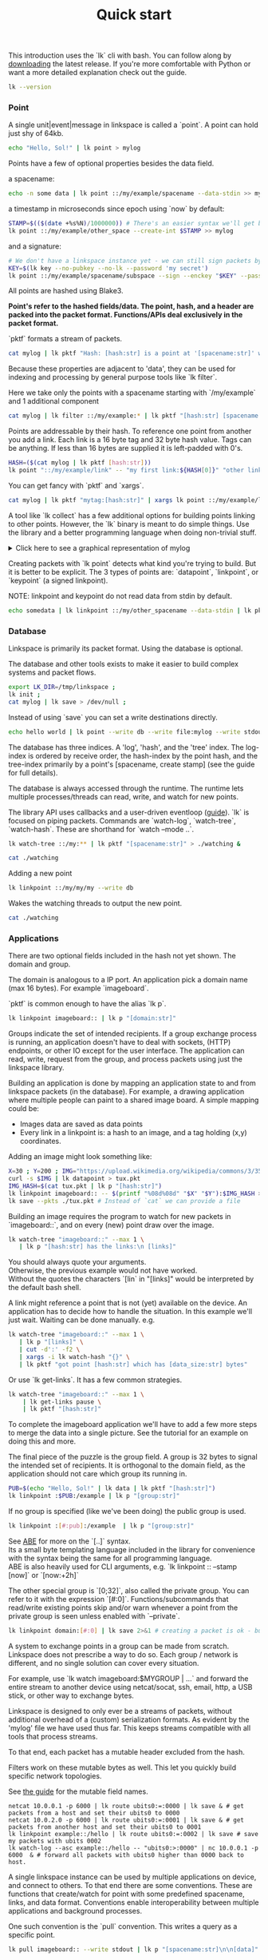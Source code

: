 #+TITLE: Quick start
#+PANDOC_OPTIONS: template:./template.pml 
#+OPTIONS: toc:nil

This introduction uses the `lk` cli with bash.
You can follow along by [[https://github.com/AntonSol919/linkspace/releases][downloading]] the latest release. 
If you're more comfortable with Python or want a more detailed explanation check out the guide.  

#+NAME: init
#+BEGIN_SRC bash :session codeorg :exports none
  cd /tmp/
  export LK_DIR=/tmp/linkspace
  rm -r linkspace
#+END_SRC

#+NAME: version
#+BEGIN_SRC bash :session codeorg :exports both :results output verbatim
  lk --version
#+END_SRC

*** Point

A single unit|event|message in linkspace is called a `point`.
A point can hold just shy of 64kb.

#+NAME: point-hello
#+BEGIN_SRC bash :session codeorg :exports both :results output verbatim
  echo "Hello, Sol!" | lk point > mylog
#+END_SRC

Points have a few of optional properties besides the data field.

a spacename:
#+NAME: point-spacename
#+BEGIN_SRC bash :session codeorg :exports both :results output verbatim
  echo -n some data | lk point ::/my/example/spacename --data-stdin >> mylog
#+END_SRC

a timestamp in microseconds since epoch using `now` by default:

#+NAME: point-create
#+BEGIN_SRC bash :session codeorg :exports both :results output verbatim
  STAMP=$(($(date +%s%N)/1000000)) # There's an easier syntax we'll get back to.
  lk point ::/my/example/other_space --create-int $STAMP >> mylog
#+END_SRC

and a signature:

#+NAME: point-signed
#+BEGIN_SRC bash :exports code
  # We don't have a linkspace instance yet - we can still sign packets by creating/providing an Argon2 encrypted key
  KEY=$(lk key --no-pubkey --no-lk --password 'my secret') 
  lk point ::/my/example/spacename/subspace --sign --enckey "$KEY" --password 'my secret' >> mylog
#+END_SRC
#+NAME: real-signed
#+BEGIN_SRC bash :session codeorg :exports none :results output verbatim
  KEY='$argon2d$v=19$m=8,t=1,p=1$tb0anwpH0rSbYe6JLd1Bgtf00QQUAYuhOcBqeSjAgW4$kYAtGyF78cfPjRqcm4Y/s1hgQTRysELK/L910P2u27c'
  lk point ::/my/example/spacename/subspace --sign --enckey "$KEY" --password '' >> mylog
#+END_SRC

All points are hashed using Blake3. 

*Point's refer to the hashed fields/data. The point, hash, and a header are packed into the packet format. Functions/APIs deal exclusively in the packet format.*

`pktf` formats a stream of packets.

#+NAME: pktf
#+BEGIN_SRC bash :session codeorg :exports both :results output verbatim
  cat mylog | lk pktf "Hash: [hash:str] is a point at '[spacename:str]' with data '[data]'"
#+END_SRC

Because these properties are adjacent to 'data', they can be used for indexing and processing by
general purpose tools like `lk filter`. 

Here we take only the points with a spacename starting with `/my/example` and 1 additional component

#+NAME: filter
#+BEGIN_SRC bash :session codeorg :exports both :results output verbatim
  cat mylog | lk filter ::/my/example:* | lk pktf "[hash:str] [spacename:str]"
#+END_SRC

Points are addressable by their hash.
To reference one point from another you add a link. 
Each link is a 16 byte tag and 32 byte hash value.
Tags can be anything. If less than 16 bytes are supplied it is left-padded with 0's.

#+NAME: links
#+BEGIN_SRC bash :session codeorg :exports both :results output verbatim
  HASH=($(cat mylog | lk pktf [hash:str]))
  lk point "::/my/example/link" -- "my first link:${HASH[0]}" "other link:Yrs7iz3VznXh-ogv4aM62VmMNxXFiT4P24tIfVz9sTk" >> mylog
#+END_SRC

You can get fancy with `pktf` and `xargs`.

#+NAME: links-xargs
#+BEGIN_SRC bash :session codeorg :exports both :results output verbatim
  cat mylog | lk pktf "mytag:[hash:str]" | xargs lk point ::/my/example/link -- >> mylog
#+END_SRC

A tool like `lk collect` has a few additional options for building points linking to other points.
However, the `lk` binary is meant to do simple things.
Use the library and a better programming language when doing non-trivial stuff.

#+BEGIN_HTML
<details>
<summary>
Click here to see a graphical representation of mylog
</summary>
#+END_HTML

#+name: make-dot
#+BEGIN_SRC bash :session codeorg :exports none :results output verbatim :cache yes
lk p --pkts ./mylog '"p[hash:str]"\[label=" { <hash> [hash/2mini] }  | { signed: [pubkey/2mini] | [spacename:str] } | data=[data] | [links_len:str] links [/links: | <[i:str]> [tag:str]\: [ptr/2mini] ] "\];
     [/links: "p[hash:str]"\:[i:str] -> "p[ptr:str]"\:hash ;\n ]' ;
#+END_SRC

#+RESULTS[90d11a7c87fa683025d6aa42b5b58bed48095fed]: make-dot
#+begin_example
"pYrs7iz3VznXh-ogv4aM62VmMNxXFiT4P24tIfVz9sTk"[label=" { <hash> Yrs7iz::Tk }  | { signed: AAAAAA::AA |  } | data=Hello, Sol!
 | 0 links  "];
     
"pc77MvXKMDwHuw2DNSa57pW6byDx-CFKC71kJ_jZrp34"[label=" { <hash> c77MvX::34 }  | { signed: AAAAAA::AA | /my/example/spacename } | data=some data | 0 links  "];
     
"pG-soA9GJ-8GPPyqY3EH6ltNspmmxJ86hoeN1ZP-GikQ"[label=" { <hash> G-soA9::kQ }  | { signed: AAAAAA::AA | /my/example/other_spacename } | data= | 0 links  "];
     
"pkf3qA7I94kYzgkG6MDdUMBXKUbXuoXUQbndWhGLvcBo"[label=" { <hash> kf3qA7::Bo }  | { signed: tb0anw::W4 | /my/example/spacename/subspacename } | data= | 0 links  "];
     
"pLtlNcYXCdWAzRCXwMrPw0d8Jr6k4p8CXuxF1g13PjLY"[label=" { <hash> LtlNcY::LY }  | { signed: AAAAAA::AA | /my/example/link } | data= | 2 links  | <0> my first link: Yrs7iz::Tk  | <1> other link: Yrs7iz::Tk  "];
      "pLtlNcYXCdWAzRCXwMrPw0d8Jr6k4p8CXuxF1g13PjLY":0 -> "pYrs7iz3VznXh-ogv4aM62VmMNxXFiT4P24tIfVz9sTk":hash ;
  "pLtlNcYXCdWAzRCXwMrPw0d8Jr6k4p8CXuxF1g13PjLY":1 -> "pYrs7iz3VznXh-ogv4aM62VmMNxXFiT4P24tIfVz9sTk":hash ;
 
"pRCBO18gQylfbhpL-x7mmJK48mHU0cvGowqMDAdBXbTo"[label=" { <hash> RCBO18::To }  | { signed: AAAAAA::AA | /my/example/link } | data= | 5 links  | <0> mytag: Yrs7iz::Tk  | <1> mytag: c77MvX::34  | <2> mytag: G-soA9::kQ  | <3> mytag: kf3qA7::Bo  | <4> mytag: LtlNcY::LY  "];
      "pRCBO18gQylfbhpL-x7mmJK48mHU0cvGowqMDAdBXbTo":0 -> "pYrs7iz3VznXh-ogv4aM62VmMNxXFiT4P24tIfVz9sTk":hash ;
  "pRCBO18gQylfbhpL-x7mmJK48mHU0cvGowqMDAdBXbTo":1 -> "pc77MvXKMDwHuw2DNSa57pW6byDx-CFKC71kJ_jZrp34":hash ;
  "pRCBO18gQylfbhpL-x7mmJK48mHU0cvGowqMDAdBXbTo":2 -> "pG-soA9GJ-8GPPyqY3EH6ltNspmmxJ86hoeN1ZP-GikQ":hash ;
  "pRCBO18gQylfbhpL-x7mmJK48mHU0cvGowqMDAdBXbTo":3 -> "pkf3qA7I94kYzgkG6MDdUMBXKUbXuoXUQbndWhGLvcBo":hash ;
  "pRCBO18gQylfbhpL-x7mmJK48mHU0cvGowqMDAdBXbTo":4 -> "pLtlNcYXCdWAzRCXwMrPw0d8Jr6k4p8CXuxF1g13PjLY":hash ;
 
"pmAXVJpE8ZCrTjZF40QI7LLH0Ss-_wEjxUlZt0Pm6fhU"[label=" { <hash> mAXVJp::hU }  | { signed: AAAAAA::AA |  } | data=hello world
 | 0 links  "];
#+end_example

#+NAME: graph-mylog
#+BEGIN_SRC dot :file images/mylog-dot.svg :var input=make-dot :exports results :cache yes
  digraph G{
  rankdir=RL ;
  node[shape="record"] ;
   $input
 }
#+END_SRC

#+RESULTS[cbf22962d88abcdb1aafdfd83b79d0975e5ddfec]: graph-mylog
[[file:images/mylog-dot.svg]]


#+BEGIN_HTML
</details>
#+END_HTML

Creating packets with `lk point` detects what kind you're trying to build.
But it is better to be explicit. The 3 types of points are:
`datapoint`, `linkpoint`, or `keypoint` (a signed linkpoint).

NOTE: linkpoint and keypoint do not read data from stdin by default.

#+NAME: point-stdin
#+BEGIN_SRC bash :session codeorg :exports both :results output verbatim
  echo somedata | lk linkpoint ::/my/other_spacename --data-stdin | lk pktf "[hash:str] = [data]"
#+END_SRC


*** Database

Linkspace is primarily its packet format.
Using the database is optional.

The database and other tools exists to make it easier to build complex systems and packet flows.

#+NAME: db-init
#+BEGIN_SRC bash :session codeorg :exports both :results output verbatim
  export LK_DIR=/tmp/linkspace ; 
  lk init ; 
  cat mylog | lk save > /dev/null ; 
#+END_SRC

Instead of using `save` you can set a write destinations directly.

#+NAME: write
#+BEGIN_SRC bash :session codeorg :exports both :results output verbatim
  echo hello world | lk point --write db --write file:mylog --write stdout | lk pktf [data]
#+END_SRC

The database has three indices. 
A 'log', 'hash', and the 'tree' index. 
The log-index is ordered by receive order, the hash-index by the point hash, and the tree-index primarily by a point's [spacename, create stamp] (see the guide for full details).

The database is always accessed through the runtime. 
The runtime lets multiple processes/threads can read, write, and watch for new points.

The library API uses callbacks and a user-driven eventloop ([[./docs/guide/index.html#runtime][guide]]).
`lk` is focused on piping packets.
Commands are `watch-log`, `watch-tree`, `watch-hash`. These are shorthand for  `watch --mode ..`.

#+NAME: watchtree
#+BEGIN_SRC bash :session codeorg :exports both :results output verbatim
  lk watch-tree ::/my:** | lk pktf "[spacename:str]" > ./watching &
#+END_SRC
#+BEGIN_SRC bash :session codeorg :exports none
  sleep 1
#+END_SRC
#+NAME: react
#+BEGIN_SRC bash :session codeorg :exports both :results output verbatim
  cat ./watching
#+END_SRC

Adding a new point

#+NAME: watch-write
#+BEGIN_SRC bash :session codeorg :exports both :results output verbatim
  lk linkpoint ::/my/my/my --write db
#+END_SRC
#+BEGIN_SRC bash :session codeorg :exports none
  sleep 1
#+END_SRC

Wakes the watching threads to output the new point.

#+NAME: react2
#+BEGIN_SRC bash :session codeorg :exports both :results output verbatim
  cat ./watching
#+END_SRC

#+BEGIN_SRC bash :session codeorg :exports none
  kill %%
  sleep 1
#+END_SRC


*** Applications

There are two optional fields included in the hash not yet shown. 
The domain and group.

The domain is analogous to a IP port. 
An application pick a domain name (max 16 bytes).
For example `imageboard`.

#+BEGIN_VERSE
`pktf` is common enough to have the alias `lk p`.
#+END_VERSE

#+NAME: domain
#+BEGIN_SRC bash :session codeorg :exports both :results output verbatim
  lk linkpoint imageboard:: | lk p "[domain:str]"
#+END_SRC

Groups indicate the set of intended recipients.
If a group exchange process is running, an application doesn't have to deal with sockets, (HTTP) endpoints, or other IO except for the user interface.
The application can read, write, request from the group, and process packets using just the linkspace library. 

Building an application is done by mapping an application state to and from linkspace packets (in the database).
For example, a drawing application where multiple people can paint to a shared image board.
A simple mapping could be: 

- Images data are saved as data points
- Every link in a linkpoint is: a hash to an image, and a tag holding (x,y) coordinates.

Adding an image might look something like: 

#+NAME: tuxpng
#+BEGIN_SRC bash :session codeorg :exports both :results output verbatim
  X=30 ; Y=200 ; IMG="https://upload.wikimedia.org/wikipedia/commons/3/35/Tux.svg" ; 
  curl -s $IMG | lk datapoint > tux.pkt
  IMG_HASH=$(cat tux.pkt | lk p "[hash:str]")
  lk linkpoint imageboard:: -- $(printf "%08d%08d" "$X" "$Y"):$IMG_HASH >> tux.pkt
  lk save --pkts ./tux.pkt # Instead of `cat` we can provide a file
#+END_SRC

Building an image requires the program to watch for new packets in `imageboard::`, and on every (new) point draw over the image.

#+name: watch-tree
#+BEGIN_SRC bash :session codeorg :exports both :results output verbatim
 lk watch-tree "imageboard::" --max 1 \
    | lk p "[hash:str] has the links:\n [links]" 
#+END_SRC

#+BEGIN_VERSE
You should always quote your arguments.
Otherwise, the previous example would not have worked.
Without the quotes the characters `[lin` in "[links]" would be interpreted by the default bash shell.
#+END_VERSE

A link might reference a point that is not (yet) available on the device.
An application has to decide how to handle the situation.
In this example we'll just wait. 
Waiting can be done manually. e.g.

#+name: watch-tree-links
#+BEGIN_SRC bash :session codeorg :exports both :results output verbatim
 lk watch-tree "imageboard::" --max 1 \
    | lk p "[links]" \
    | cut -d':' -f2 \
    | xargs -i lk watch-hash "{}" \
    | lk pktf "got point [hash:str] which has [data_size:str] bytes"
#+END_SRC

Or use `lk get-links`. It has a few common strategies.

#+name: get-links
#+BEGIN_SRC bash :session codeorg :exports both :results output verbatim
      lk watch-tree "imageboard::" --max 1 \
          | lk get-links pause \
          | lk pktf "[hash:str]"
#+END_SRC

To complete the imageboard application we'll have to add a few more steps to merge the data into a single picture.
See the tutorial for an example on doing this and more. 

The final piece of the puzzle is the group field. 
A group is 32 bytes to signal the intended set of recipients. 
It is orthogonal to the domain field, as the application should not care which group its running in.

#+name: group
#+BEGIN_SRC bash :session codeorg :exports both :results output verbatim
  PUB=$(echo "Hello, Sol!" | lk data | lk pktf "[hash:str]")
  lk linkpoint :$PUB:/example | lk p "[group:str]"
#+END_SRC

If no group is specified (like we've been doing) the public group is used.

#+name: group-str
#+BEGIN_SRC bash :session codeorg :exports both :results output verbatim
  lk linkpoint :[#:pub]:/example  | lk p "[group:str]" 
#+END_SRC

#+BEGIN_VERSE
See [[./docs/guide/index.html#ABE][ABE]] for more on the `[..]` syntax. 
Its a small byte templating language included in the library for convenience with the syntax being the same for all programming language.
ABE is also heavily used for CLI arguments, e.g. `lk linkpoint :: --stamp [now]` or `[now:+2h]`
#+END_VERSE

The other special group is `[0;32]`, also called the private group.
You can refer to it with the expression `[#:0]`.
Functions/subcommands that read/write existing points skip and/or warn whenever a point from the private group is seen unless enabled with `--private`.

#+name: private
#+BEGIN_SRC bash :session codeorg :exports both :results output verbatim
  lk linkpoint domain:[#:0] | lk save 2>&1 # creating a packet is ok - but receving is not accepted by `lk save` without --private
#+END_SRC

A system to exchange points in a group can be made from scratch.
Linkspace does not prescribe a way to do so.
Each group / network is different, and no single solution can cover every situation.

For example, use `lk watch imageboard:$MYGROUP | ...` and forward the entire stream to another device using netcat/socat, ssh, email, http, a USB stick,
or other way to exchange bytes. 

Linkspace is designed to only ever be a streams of packets,
without additional overhead of a (custom) serialization formats. 
As evident by the 'mylog' file we have used thus far.
This keeps streams compatible with all tools that process streams.

To that end, each packet has a mutable header excluded from the hash. 

Filters work on these mutable bytes as well.
This let you quickly build specific network topologies.

#+BEGIN_VERSE
See [[./docs/guide/index.html#mutable][the guide]] for the mutable field names.
#+END_VERSE

#+name: exchange
#+BEGIN_SRC
  netcat 10.0.0.1 -p 6000 | lk route ubits0:=:0000 | lk save & # get packets from a host and set their ubits0 to 0000
  netcat 10.0.2.0 -p 6000 | lk route ubits0:=:0001 | lk save & # get packets from another host and set their ubits0 to 0001
  lk linkpoint example::/hello | lk route ubits0:=:0002 | lk save # save my packets with ubits 0002
  lk watch-log --asc example::/hello -- "ubits0:>:0000" | nc 10.0.0.1 -p 6000  & # forward all packets with ubits0 higher than 0000 back to host. 
#+END_SRC

A single linkspace instance can be used by multiple applications on device, and connect to others.
To that end there are some conventions.
These are functions that create/watch for point with some predefined spacename, links, and data format.
Conventions enable interoperability between multiple applications and background processes.

One such convention is the `pull` convention. This writes a query as a specific point.

#+name: pull
#+BEGIN_SRC bash :session codeorg :exports both :results output verbatim
  lk pull imageboard:: --write stdout | lk p "[spacename:str]\n\n[data]"
#+END_SRC

The goal of `pull` is to allow one process, e.g. an application like [[./docs/tutorial/imageboard.html][imageboard (bash)]] or [[./docs/tutorial/mineweeper-1.html][mineweeper (python)]]
to signal another process, e.g. a group exchange process like  [[./docs/tutorial/bash.exchange.html][bash.exchange]],
that it wants packets matching a query from the group.

Queries define a 'set of points' in linkspace.
The `filter` and `watch` commands are syntax sugar over queries.
You can add `--print-query` to those commands to see the query used.

Queries are designed such that joining two query strings the result is the common subset of both or an error if the union is empty.

#+name: q1
#+BEGIN_SRC bash :session codeorg :exports both :results output verbatim
  lk print-query example::/ok 
#+END_SRC
#+name: q2
#+BEGIN_SRC bash :session codeorg :exports both :results output verbatim
  lk print-query example::/ok -- "spacename:=:/not_ok"
#+END_SRC

That's it for this quick introduction.
Some notes on high level algorithm [design](https://www.linkspace.dev/docs/tutorial/application-design.html) are worth a read.  
For a more in-depth technical guide or the library API see the [[./docs/guide/index.html][Guide]].
